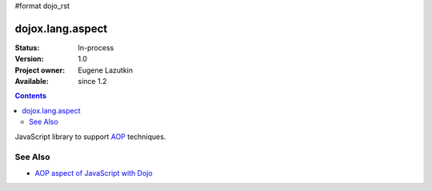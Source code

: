 #format dojo_rst

dojox.lang.aspect
=================

:Status: In-process
:Version: 1.0
:Project owner: Eugene Lazutkin
:Available: since 1.2

.. contents::
   :depth: 2

JavaScript library to support `AOP <http://en.wikipedia.org/wiki/Aspect-oriented_programming>`_ techniques.

========
See Also
========

* `AOP aspect of JavaScript with Dojo <http://lazutkin.com/blog/2008/may/18/aop-aspect-javascript-dojo/>`_
